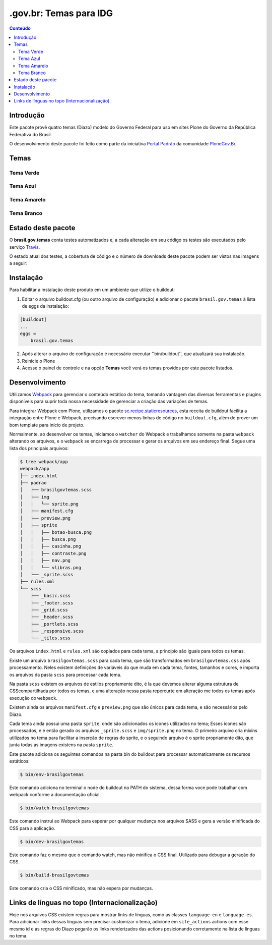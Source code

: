 ***********************
.gov.br: Temas para IDG
***********************

.. contents:: Conteúdo
   :depth: 2

Introdução
----------

Este pacote provê quatro temas (Diazo) modelo do Governo Federal para uso em sites Plone do Governo da República Federativa do Brasil.

O desenvolvimento deste pacote foi feito como parte da iniciativa `Portal Padrão <http://portalpadrao.plone.org.br>`_ da comunidade `PloneGov.Br <http://www.softwarelivre.gov.br/plone>`_.

Temas
-----

Tema Verde
^^^^^^^^^^

.. image:: https://raw.githubusercontent.com/plonegovbr/brasil.gov.temas/master/src/brasil/gov/temas/themes/verde/preview.png
       :height: 150px
       :width: 200px

Tema Azul
^^^^^^^^^

.. image:: https://raw.githubusercontent.com/plonegovbr/brasil.gov.temas/master/src/brasil/gov/temas/themes/azul/preview.jpg
       :height: 150px
       :width: 200px

Tema Amarelo
^^^^^^^^^^^^

.. image:: https://raw.githubusercontent.com/plonegovbr/brasil.gov.temas/master/src/brasil/gov/temas/themes/amarelo/preview.jpg
       :height: 150px
       :width: 200px

Tema Branco
^^^^^^^^^^^

.. image:: https://raw.githubusercontent.com/plonegovbr/brasil.gov.temas/master/src/brasil/gov/temas/themes/branco/preview.jpg
       :height: 150px
       :width: 200px

Estado deste pacote
-------------------

O **brasil.gov.temas** conta testes automatizados e, a cada alteração em seu
código os testes são executados pelo serviço `Travis <https://travis-ci.org/>`_.

O estado atual dos testes, a cobertura de código e o número de downloads deste pacote podem ser vistos nas imagens a seguir:

.. image:: http://img.shields.io/pypi/v/brasil.gov.temas.svg
    :target: https://pypi.python.org/pypi/brasil.gov.temas

.. image:: https://img.shields.io/travis/plonegovbr/brasil.gov.temas/master.svg
    :target: http://travis-ci.org/plonegovbr/brasil.gov.temas

.. image:: https://img.shields.io/coveralls/plonegovbr/brasil.gov.temas/master.svg
    :target: https://coveralls.io/r/plonegovbr/brasil.gov.temas

Instalação
----------

Para habilitar a instalação deste produto em um ambiente que utilize o buildout:

1. Editar o arquivo buildout.cfg (ou outro arquivo de configuração) e adicionar o pacote ``brasil.gov.temas`` à lista de eggs da instalação:

.. code-block:: ini

    [buildout]
    ...
    eggs =
        brasil.gov.temas

2. Após alterar o arquivo de configuração é necessário executar ''bin/buildout'', que atualizará sua instalação.

3. Reinicie o Plone

4. Acesse o painel de controle e na opção **Temas** você verá os temas providos por este pacote listados.

Desenvolvimento
---------------

Utilizamos `Webpack <https://webpack.js.org/>`_ para gerenciar o conteúdo estático do tema, tomando vantagem das diversas ferramentas e plugins disponíveis para suprir toda nossa necessidade de gerenciar a criação das variações de temas.

Para integrar Webpack com Plone, utilizamos o pacote `sc.recipe.staticresources <https://github.com/simplesconsultoria/sc.recipe.staticresources>`_, esta receita de buildout facilita a integração entre Plone e Webpack, precisando escrever menos linhas de código no ``buildout.cfg``, além de prover um bom template para início de projeto.

Normalmente, ao desenvolver os temas, iniciamos o ``watcher`` do Webpack e trabalhamos somente na pasta ``webpack`` alterando os arquivos, e o ``webpack`` se encarrega de processar e gerar os arquivos em seu endereço final.  Segue uma lista dos principais arquivos:

.. code-block:: console

    $ tree webpack/app
    webpack/app
    ├── index.html
    ├── padrao
    │   ├── brasilgovtemas.scss
    │   ├── img
    │   │   └── sprite.png
    │   ├── manifest.cfg
    │   ├── preview.png
    │   ├── sprite
    │   │   ├── botao-busca.png
    │   │   ├── busca.png
    │   │   ├── casinha.png
    │   │   ├── contraste.png
    │   │   ├── nav.png
    │   │   └── vlibras.png
    │   └── _sprite.scss
    ├── rules.xml
    └── scss
        ├── _basic.scss
        ├── _footer.scss
        ├── _grid.scss
        ├── _header.scss
        ├── _portlets.scss
        ├── _responsive.scss
        └── _tiles.scss

Os arquivos ``index.html`` e ``rules.xml`` säo copiados para cada tema, a princípio são iguais para todos os temas.

Existe um arquivo ``brasilgovtemas.scss`` para cada tema, que são transformados em ``brasilgovtemas.css`` após processamento.  Neles existem definições de variáveis do que muda em cada tema, fontes, tamanhos e cores, e importa os arquivos da pasta ``scss`` para processar cada tema.

Na pasta ``scss`` existem os arquivos de estilos propriamente dito, é la que devemos alterar alguma estrutura de CSScompartilhada por todos os temas, e uma alteração nessa pasta repercurte em alteração me todos os temas após execução do ``webpack``.

Existem ainda os arquivos ``manifest.cfg`` e ``preview.png`` que são únicos para cada tema, e são necessários pelo Diazo.

Cada tema ainda possui uma pasta ``sprite``, onde são adicionados os ícones utilizados no tema;  Esses ícones são processados, e é então gerado os arquivos ``_sprite.scss`` e ``img/sprite.png`` no tema.  O primeiro arquivo cria mixins utilizados no tema para facilitar a inserção de regras do sprite, e o seguindo arquivo é o sprite propriamente dito, que junta todas as imagens existens na pasta ``sprite``.

Este pacote adiciona os seguintes comandos na pasta bin do buildout para processar automaticamente os recursos estáticos:

.. code-block:: console

    $ bin/env-brasilgovtemas

Este comando adiciona no terminal o node do buildout no PATH do sistema, dessa forma voce pode trabalhar com webpack conforme a documentação oficial.

.. code-block:: console

    $ bin/watch-brasilgovtemas

Este comando instrui ao Webpack para esperar por qualquer mudança nos arquivos SASS e gera a versão minificada do CSS para a aplicação.

.. code-block:: console

    $ bin/dev-brasilgovtemas

Este comando faz o mesmo que o comando watch, mas não minifica o CSS final.  Utilizado para debugar a geração do CSS.

.. code-block:: console

    $ bin/build-brasilgovtemas

Este comando cria o CSS minificado, mas não espera por mudanças.

Links de línguas no topo (Internacionalização)
----------------------------------------------

Hoje nos arquivos CSS existem regras para mostrar links de línguas,
como as classes ``language-en`` e ``language-es``.
Para adicionar links dessas línguas sem precisar customizar o tema,
adicione em ``site_actions`` actions com esse mesmo id e as regras do Diazo pegarão os links renderizados das actions posicionando corretamente na lista de línguas no tema.
